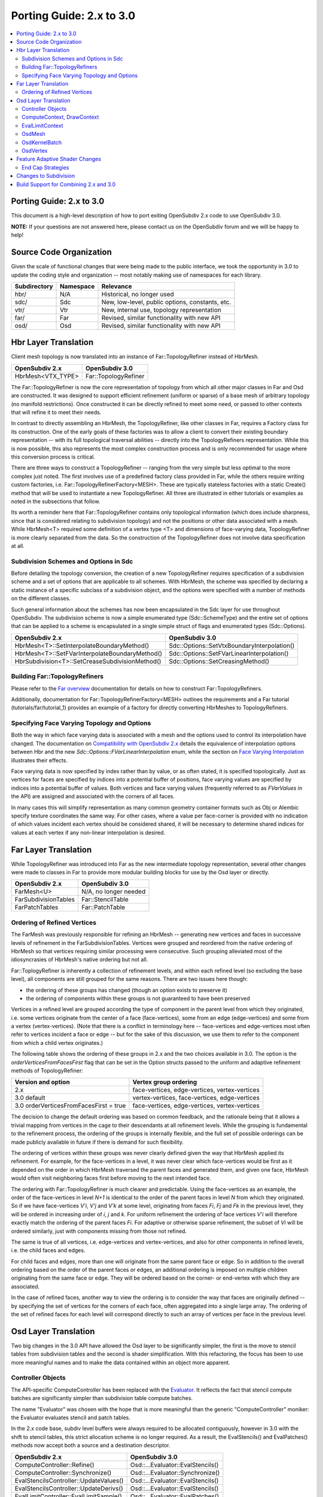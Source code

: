 ..
     Copyright 2015 Pixar

     Licensed under the Apache License, Version 2.0 (the "Apache License")
     with the following modification; you may not use this file except in
     compliance with the Apache License and the following modification to it:
     Section 6. Trademarks. is deleted and replaced with:

     6. Trademarks. This License does not grant permission to use the trade
        names, trademarks, service marks, or product names of the Licensor
        and its affiliates, except as required to comply with Section 4(c) of
        the License and to reproduce the content of the NOTICE file.

     You may obtain a copy of the Apache License at

         http://www.apache.org/licenses/LICENSE-2.0

     Unless required by applicable law or agreed to in writing, software
     distributed under the Apache License with the above modification is
     distributed on an "AS IS" BASIS, WITHOUT WARRANTIES OR CONDITIONS OF ANY
     KIND, either express or implied. See the Apache License for the specific
     language governing permissions and limitations under the Apache License.

Porting Guide: 2.x to 3.0
-------------------------

.. contents::
   :local:
   :backlinks: none


Porting Guide: 2.x to 3.0
=========================

This document is a high-level description of how to port exiting OpenSubdiv 2.x
code to use OpenSubdiv 3.0.

**NOTE:** If your questions are not answered here, please contact us on the
OpenSubdiv forum and we will be happy to help!


Source Code Organization
========================

Given the scale of functional changes that were being made to the public
interface, we took the opportunity in 3.0 to update the coding style and
organization -- most notably making use of namespaces for each library.

================= ==================== ===============================================
Subdirectory      Namespace            Relevance
================= ==================== ===============================================
hbr/              N/A                  Historical, no longer used
sdc/              Sdc                  New, low-level, public options, constants, etc.
vtr/              Vtr                  New, internal use, topology representation
far/              Far                  Revised, similar functionality with new API
osd/              Osd                  Revised, similar functionality with new API
================= ==================== ===============================================


Hbr Layer Translation
=====================

Client mesh topology is now translated into an instance of Far::TopologyRefiner
instead of HbrMesh.

================= ====================
OpenSubdiv 2.x    OpenSubdiv 3.0
================= ====================
HbrMesh<VTX_TYPE> Far::TopologyRefiner
================= ====================

The Far::TopologyRefiner is now the core representation of topology from which
all other major classes in Far and Osd are constructed.  It was designed to
support efficient refinement (uniform or sparse) of a base mesh of arbitrary
topology (no manifold restrictions).  Once constructed it can be directly
refined to meet some need, or passed to other contexts that will refine it to
meet their needs.

In contrast to directly assembling an HbrMesh, the TopologyRefiner, like other
classes in Far, requires a Factory class for its construction.  One of the 
early goals of these factories was to allow a client to convert their existing
boundary representation -- with its full topological traversal abilities --
directly into the TopologyRefiners representation.  While this is now possible,
this also represents the most complex construction process and is only
recommended for usage where this conversion process is critical.

There are three ways to construct a TopologyRefiner -- ranging from the very
simple but less optimal to the more complex just noted.  The first involves
use of a predefined factory class provided in Far, while the others require
writing custom factories, i.e. Far::TopologyRefinerFactory<MESH>.  These are
typically stateless factories with a static Create() method that will be used
to instantiate a new TopologyRefiner.  All three are illustrated in either
tutorials or examples as noted in the subsections that follow.

Its worth a reminder here that Far::TopologyRefiner contains only topological
information (which does include sharpness, since that is considered relating
to subdivision topology) and not the positions or other data associated with
a mesh.  While HbrMesh<T> required some definition of a vertex type <T> and
dimensions of face-varying data, TopologyRefiner is more clearly separated
from the data.  So the construction of the TopologyRefiner does not involve
data specification at all.

Subdivision Schemes and Options in Sdc
++++++++++++++++++++++++++++++++++++++

Before detailing the topology conversion, the creation of a new
TopologyRefiner requires specification of a subdivision scheme and a set of
options that are applicable to all schemes.  With HbrMesh, the scheme was
specified by declaring a static instance of a specific subclass of a
subdivision object, and the options were specified with a number of
methods on the different classes.

Such general information about the schemes has now been encapsulated in the
Sdc layer for use throughout OpenSubdiv.  The subdivision scheme is now a
simple enumerated type (Sdc::SchemeType) and the entire set of options that
can be applied to a scheme is encapsulated in a single simple struct of
flags and enumerated types (Sdc::Options).

===============================================  ===========================================
OpenSubdiv 2.x                                   OpenSubdiv 3.0
===============================================  ===========================================
HbrMesh<T>::SetInterpolateBoundaryMethod()       Sdc::Options::SetVtxBoundaryInterpolation()
HbrMesh<T>::SetFVarInterpolateBoundaryMethod()   Sdc::Options::SetFVarLinearInterpolation()
HbrSubdivision<T>::SetCreaseSubdivisionMethod()  Sdc::Options::SetCreasingMethod()
===============================================  ===========================================


Building Far::TopologyRefiners
++++++++++++++++++++++++++++++

Please refer to the `Far overview <far_overview.html#far-topologyrefinerfactory>`__ documentation for details on how to construct Far::TopologyRefiners. 

Additionally, documentation for Far::TopologyRefinerFactory<MESH> outlines the
requirements and a Far tutorial (tutorials/far/tutorial_1) provides an example
of a factory for directly converting HbrMeshes to TopologyRefiners.


Specifying Face Varying Topology and Options
++++++++++++++++++++++++++++++++++++++++++++

Both the way in which face varying data is associated with a mesh and the
options used to control its interpolation have changed.  The documentation on
`Compatibility with OpenSubdiv 2.x <compatibility.html#compatibility-with-opensubdiv-2.x>`__
details the equivalence of interpolation options between Hbr and the new
*Sdc::Options::FVarLinearInterpolation* enum, while the section on
`Face Varying Interpolation <subdivision_surfaces.html#face-varying-interpolation-rules>`__
illustrates their effects.

Face varying data is now specified by index rather than by value, or as often
stated, it is specified topologically.  Just as vertices for faces are specified
by indices into a potential buffer of positions, face varying values are
specified by indices into a potential buffer of values.  Both vertices and
face varying values (frequently referred to as *FVarValues* in the API) are
assigned and associated with the corners of all faces.

In many cases this will simplify representation as many common geometry
container formats such as Obj or Alembic specify texture coordinates the same
way.  For other cases, where a value per face-corner is provided with no
indication of which values incident each vertex should be considered shared,
it will be necessary to determine shared indices for values at each vertex if
any non-linear interpolation is desired.


Far Layer Translation
=====================

While TopologyRefiner was introduced into Far as the new intermediate
topology representation, several other changes were made to classes in Far
to provide more modular building blocks for use by the Osd layer or directly.

===================== =====================
OpenSubdiv 2.x        OpenSubdiv 3.0
===================== =====================
FarMesh<U>            N/A, no longer needed
FarSubdivisionTables  Far::StencilTable
FarPatchTables        Far::PatchTable
===================== =====================

Ordering of Refined Vertices
++++++++++++++++++++++++++++

The FarMesh was previously responsible for refining an HbrMesh -- generating
new vertices and faces in successive levels of refinement in the
FarSubdivisionTables.  Vertices were grouped and reordered from the native
ordering of HbrMesh so that vertices requiring similar processing were
consecutive.  Such grouping alleviated most of the idiosyncrasies of
HbrMesh's native ordering but not all.

Far::ToplogyRefiner is inherently a collection of refinement levels, and
within each refined level (so excluding the base level), all components are
still grouped for the same reasons.  There are two issues here though:

* the ordering of these groups has changed (though an option exists to
  preserve it)

* the ordering of components within these groups is not guaranteed to have
  been preserved

Vertices in a refined level are grouped according the type of component in
the parent level from which they originated, i.e. some vertices originate
from the center of a face (face-vertices), some from an edge (edge-vertices)
and some from a vertex (vertex-vertices).  (Note that there is a conflict in
terminology here -- face-vertices and edge-vertices most often refer to
vertices incident a face or edge -- but for the sake of this discussion, we
use them to refer to the component from which a child vertex originates.)

The following table shows the ordering of these groups in 2.x and the two
choices available in 3.0.  The option is the *orderVerticesFromFacesFirst*
flag that can be set in the Option structs passed to the uniform and adaptive
refinement methods of TopologyRefiner:

============================================ =============================================
Version and option                           Vertex group ordering
============================================ =============================================
2.x                                          face-vertices, edge-vertices, vertex-vertices
3.0 default                                  vertex-vertices, face-vertices, edge-vertices
3.0 orderVerticesFromFacesFirst = true       face-vertices, edge-vertices, vertex-vertices
============================================ =============================================

The decision to change the default ordering was based on common feedback,
and the rationale being that it allows a trivial mapping from vertices in
the cage to their descendants at all refinement levels.  While the grouping
is fundamental to the refinement process, the ordering of the groups is
internally flexible, and the full set of possible orderings can be made
publicly available in future if there is demand for such flexibility.

The ordering of vertices within these groups was never clearly defined given
the way that HbrMesh applied its refinement.  For example, for the
face-vertices in a level, it was never clear which face-vertices would be
first as it depended on the order in which HbrMesh traversed the parent faces
and generated them, and given one face, HbrMesh would often visit neighboring
faces first before moving to the next intended face.

The ordering with Far::TopologyRefiner is much clearer and predictable.  Using
the face-vertices as an example, the order of the face-vertices in level *N+1*
is identical to the order of the parent faces in level *N* from which they
originated.  So if we have face-vertices *V'i*, *V'j* and *V'k* at some level,
originating from faces *Fi*, *Fj* and *Fk* in the previous level, they will
be ordered in increasing order of *i*, *j* and *k*.  For uniform refinement
the ordering of face vertices *V'i* will therefore exactly match the ordering
of the parent faces *Fi*.  For adaptive or otherwise sparse refinement, the
subset of *Vi* will be ordered similarly, just with components missing from
those not refined.

The same is true of all vertices, i.e. edge-vertices and vertex-vertices,
and also for other components in refined levels, i.e. the child faces and
edges.  

For child faces and edges, more than one will originate from the same parent
face or edge.  So in addition to the overall ordering based on the order of
the parent faces or edges, an additional ordering is imposed on multiple 
children originating from the same face or edge.  They will be ordered based
on the corner- or end-vertex with which they are associated.

In the case of refined faces, another way to view the ordering is to consider
the way that faces are originally defined -- by specifying the set of vertices
for the corners of each face, often aggregated into a single large array.  The
ordering of the set of refined faces for each level will correspond directly
to such an array of vertices per face in the previous level.


Osd Layer Translation
=====================

Two big changes in the 3.0 API have allowed the Osd layer to be significantly
simpler, the first is the move to stencil tables from subdivision tables and the
second is shader simplification. With this refactoring, the focus has been to
use more meaningful names and to make the data contained within an object more
apparent.

Controller Objects
++++++++++++++++++

.. _Evaluator: doxy_html/a00024.html

The API-specific ComputeController has been replaced with the Evaluator_. It
reflects the fact that stencil compute batches are significantly simpler than
subdivision table compute batches.

The name "Evaluator" was chosen with the hope that is more meaningful than the
generic "ComputeController" moniker: the Evaluator evaluates stencil and
patch tables.

In the 2.x code base, subdiv level buffers were always required to be allocated
contiguously, however in 3.0 with the shift to stencil tables, this strict
allocation scheme is no longer required. As a result, the EvalStencils() and
EvalPatches() methods now accept both a source and a destination descriptor.

======================================= ========================================
OpenSubdiv 2.x                          OpenSubdiv 3.0
======================================= ========================================
ComputeController::Refine()             Osd::...Evaluator::EvalStencils()
ComputeController::Synchronize()        Osd::...Evaluator::Synchronize()
EvalStencilsController::UpdateValues()  Osd::...Evaluator::EvalStencils()
EvalStencilsController::UpdateDerivs()  Osd::...Evaluator::EvalStencils()
EvalLimitController::EvalLimitSample()  Osd::...Evaluator::EvalPatches()
======================================= ========================================

Also note that OsdVertexDescriptor has been renamed, however it's data members
and semantic purpose remains the same:

======================================= ========================================
OpenSubdiv 2.x                          OpenSubdiv 3.0
======================================= ========================================
OsdVertexBufferDescriptor               Osd::BufferDescriptor
======================================= ========================================

ComputeContext, DrawContext
+++++++++++++++++++++++++++

Essentially replaced with API-specific StencilTable and PatchTable objects, for
example Osd::GLStencilTableSSBO.

======================================= ========================================
OpenSubdiv 2.x                          OpenSubdiv 3.0
======================================= ========================================
ComputeContext                          Osd::...StencilTable (e.g. GLStencilTableTBO)
EvalStencilsContext                     Osd::...StencilTable
DrawContext                             Osd::...PatchTable (e.g. GLPatchTable)
======================================= ========================================

EvalLimitContext
++++++++++++++++

The data stored in EvalLimitContext has been merged into the Evaluator class as
well.

EvalCoords have been moved into their own type, Osd::PatchCoords. The primary
change here is that the PTex face ID is no longer part of the data structure,
rather the client can use a Far::PatchMap to convert from PTex face ID to a
Far::PatchTable::PatchHandle.

======================================= ========================================
OpenSubdiv 2.x                          OpenSubdiv 3.0
======================================= ========================================
EvalLimitContext                        PatchTable 
EvalLimitContext::EvalCoords            Osd::PatchCoords (types.h)
======================================= ========================================

OsdMesh
+++++++

While not strictly required, OsdMesh is still supported in 3.0 as convenience
API for allocating buffers. OsdMesh serves as a simple way to allocate all
required data, in the location required by the API (for example, GPU buffers for
OpenGL).

OsdKernelBatch
++++++++++++++

No translation, it is no longer part of the API.

OsdVertex
+++++++++

No translation, it is no longer part of the API.

Feature Adaptive Shader Changes
===============================

In 3.0, the feature adaptive screen-space tessellation shaders have been
dramatically simplified and the client-facing API has changed dramatically as
well. The primary shift is to reduce the total number of shader combinations and
as a result, some of the complexity management mechanisms are no longer
necessary.

In the discussion below, some key changes are highlighted, but deep
integrations may require additional discussion; please feel free to send
follow up questions to the OpenSubdiv google group.

 * The number of feature adaptive shaders has been reduced from N to exactly 1
   or 2, depending on how end-caps are handled.

 * Osd layer no longer compiles shaders, rather it returns shader source for the
   client to compile. This source is obtained via 
   Osd::[GLSL|HLSL]PatchShaderSource.

 * The API exposed in shaders to access patch-based data has been consolidated
   and formalized, see osd/glslPatchCommon.glsl and osd/hlslPatchCommon.hlsl for
   details.

 * Patches are no longer rotated and transition patches have been eliminated,
   simplifying PatchDescriptor to a 4 bits. Additionally, FarPatchTables::Descriptor
   has been moved into its own class in the Far namespace.

The following table outlines the API translation between 2.x and 3.0:

======================================= ========================================
OpenSubdiv 2.x                          OpenSubdiv 3.0
======================================= ========================================
OsdDrawContext::PatchDescriptor         N/A, no longer needed.
OsdDrawContext::PatchArray              OSd::PatchArray (types.h)
FarPatchTables::PatchDescriptor         Far::PatchDescriptor (patchDescriptor.h)
FarPatchTables::PatchArray              made private.
======================================= ========================================

End Cap Strategies
++++++++++++++++++

By default, OpenSubdiv uses Gregory patches to approximate the patches around
extraordinary vertices at the maximum isolation level, this process is referred
to as "end-capping".

If ENDCAP_BSPLINE_BASIS is specified to PatchTableFactory::Options, BSpline
patches are used, which gives less accuracy, but it makes possible to render an
entire mesh in a single draw call. Both patches require additional control
points that are not part of the mesh, we refer to these as "local points". In
3.0, the local points of those patches are computed by applying a stencil table
to refined vertices to construct a new stencil table for the local points.

Since this new stencil table is topologically compatible with the primary
stencil table for refinement, it is convenient and efficient to splice those 
stencil tables together. This splicing can be done in the following way::

  Far::StencilTable const *refineStencils = 
                                Far::StencilTableFactory::Create(topologyRefiner);

  Far::PatchTable cosnt *patchTable = 
                                Far::PatchTableFactory::Create(topologyRefiner);

  Far::StencilTable const *localPointStencils = 
                                    patchTable->GetLocalPointStencilTable();

  Far::StencilTable const *splicedStencils = 
          Far::StencilTableFactory::AppendLocalPointStencilTables(topologyRefiner,
                                                            refineStencils, 
                                                            localPointStencils);

**NOTE:** Once the spliced stencil table is created, the refined stencils can be
released, but the local point stencils are owned by patchTable, it should not be
released.

OpenSubdiv 3.0 also supports 2.x style Gregory patches, if ENDCAP_LEGACY_GREGORY
is specified to PatchTableFactory::Options. In this case, such an extra stencil
splicing isn't needed, however clients must still bind additional buffers
(VertexValence buffer and QuadOffsets buffer). 

See Osd::GLLegacyGregoryPatchTable for additional details. 

Changes to Subdivision 
======================

The refactoring of OpenSubdiv 3.0 data representations presented a unique
opportunity to revisit some corners of the subdivision specification and
remove or update some legacy features -- none of which was taken lightly.
More details are provided in
`Subdivision Compatibility <compatibility.html>`__, while the
following offers a quick overview:

* All face-varying interpolation options have been combined into a single enum.

* Vertex interpolation options have been renamed or removed:

  * The naming of the standard creasing method has changed from *Normal* to *Uniform*.

  * Unused legacy modes of the *"smoothtriangle"* option have been removed.

* The averaging of Chaikin creasing with infinitely sharp edges has changed.

* Support for Hierarchical Edits has been removed.


Build Support for Combining 2.x and 3.0
=======================================

Running OpenSubdiv 2.0 and 3.0 in a single process is supported, however some
special care must be taken to avoid namespace collisions, both in terms of
run-time symbols (avoid "using OpenSubdiv::Osd", for example) and in terms of
build-time search paths.

To support both OpenSubdiv 2.0 and 3.0 in your build environment, you can
prefix the header install directory of OpenSubdiv 3.0. Do this using the build
flag "CMAKE_INCDIR_BASE" when configuring cmake (i.e. 
-DCMAKE_INCDIR_BASE=include/opensubdiv3) and then including files from
"opensubdiv3/..." in client code.

